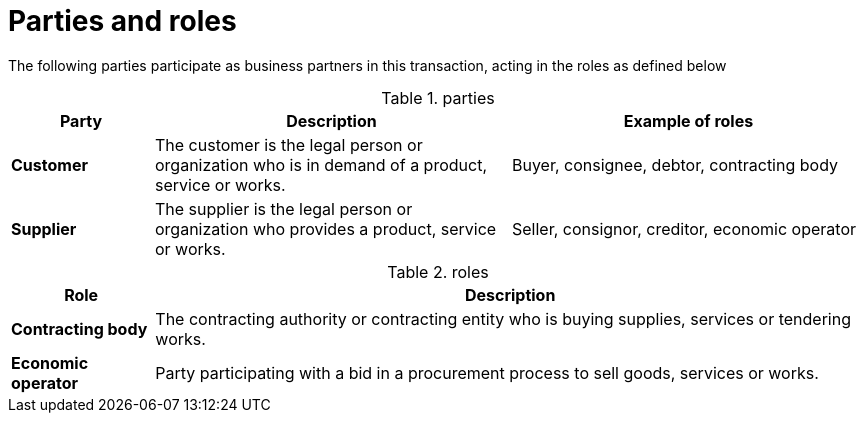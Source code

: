 
= Parties and roles


The following parties participate as business partners in this transaction, acting in the roles as defined below

[cols="2,5,5", options="header"]
.parties
|===
| Party
| Description
| Example of roles
| *Customer*
| The customer is the legal person or organization who is in demand of a product, service or works.
| Buyer, consignee, debtor, contracting body
| *Supplier*
| The supplier is the legal person or organization who provides a product, service or works.
| Seller, consignor, creditor, economic operator
|===


[cols="2,10", options="header"]
.roles
|===
| Role
| Description
| *Contracting body*
| The contracting authority or contracting entity who is buying supplies, services or tendering works.
| *Economic operator*
| Party participating with a bid in a procurement process to sell goods, services or works.
|===

//image::../images/usecaseTW.png[align="center", width="800"]

